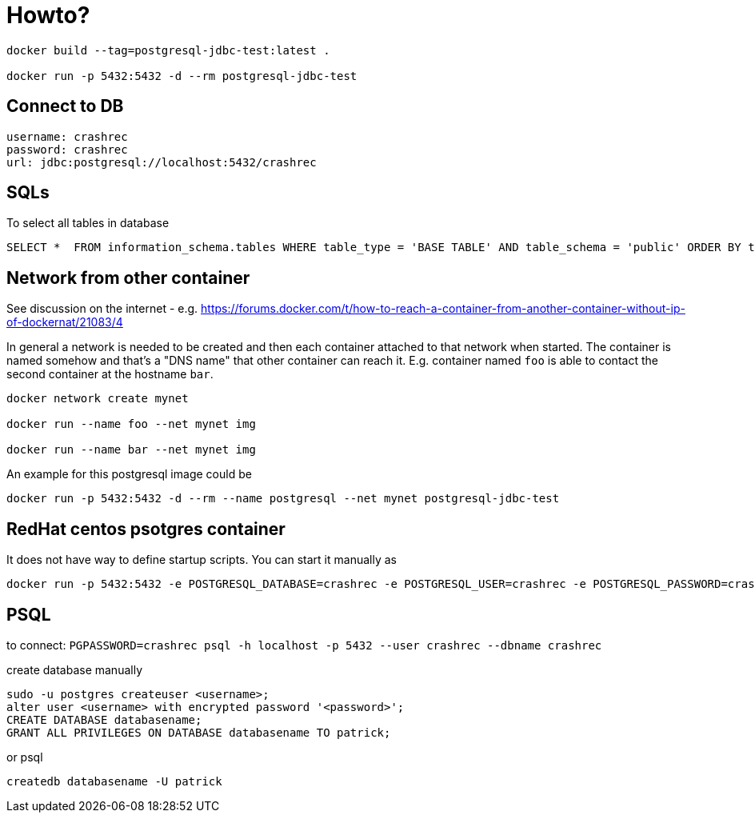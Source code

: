 = Howto?

```bash
docker build --tag=postgresql-jdbc-test:latest .

docker run -p 5432:5432 -d --rm postgresql-jdbc-test
```

== Connect to DB

```
username: crashrec
password: crashrec
url: jdbc:postgresql://localhost:5432/crashrec
```

== SQLs

To select all tables in database

```sql
SELECT *  FROM information_schema.tables WHERE table_type = 'BASE TABLE' AND table_schema = 'public' ORDER BY table_type, table_name;
```

== Network from other container

See discussion on the internet - e.g. https://forums.docker.com/t/how-to-reach-a-container-from-another-container-without-ip-of-dockernat/21083/4

In general a network is needed to be created and then each container attached to that network when started.
The container is named somehow and that's a "DNS name" that other container can reach it. E.g. container named `foo` is able to contact
the second container at the hostname `bar`.

```bash
docker network create mynet

docker run --name foo --net mynet img

docker run --name bar --net mynet img
```

An example for this postgresql image could be

```bash
docker run -p 5432:5432 -d --rm --name postgresql --net mynet postgresql-jdbc-test
```

== RedHat centos psotgres container

It does not have way to define  startup scripts. You can start it manually as

```
docker run -p 5432:5432 -e POSTGRESQL_DATABASE=crashrec -e POSTGRESQL_USER=crashrec -e POSTGRESQL_PASSWORD=crashrec centos/postgresql-94-centos7
```

== PSQL

to connect: `PGPASSWORD=crashrec psql -h localhost -p 5432 --user crashrec --dbname crashrec`

create database manually

```
sudo -u postgres createuser <username>;
alter user <username> with encrypted password '<password>';
CREATE DATABASE databasename;
GRANT ALL PRIVILEGES ON DATABASE databasename TO patrick;
```

or psql

```
createdb databasename -U patrick
```
